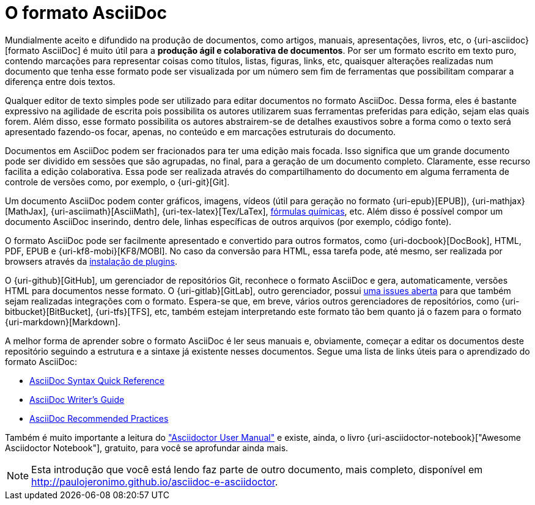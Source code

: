 [[formato-asciidoc]]
= O formato AsciiDoc

Mundialmente aceito e difundido na produção de documentos, como artigos, manuais, apresentações, livros, etc, o {uri-asciidoc}[formato AsciiDoc] é muito útil para a **produção ágil e colaborativa de documentos**. Por ser um formato escrito em texto puro, contendo marcações para representar coisas como títulos, listas, figuras, links, etc, quaisquer alterações realizadas num documento que tenha esse formato pode ser visualizada por um número sem fim de ferramentas que possibilitam comparar a diferença entre dois textos.

Qualquer editor de texto simples pode ser utilizado para editar documentos no formato AsciiDoc. Dessa forma, eles é bastante expressivo na agilidade de escrita pois possibilita os autores utilizarem suas ferramentas preferidas para edição, sejam elas quais forem. Além disso, esse formato possibilita os autores abstrairem-se de detalhes exaustivos sobre a forma como o texto será apresentado fazendo-os focar, apenas, no conteúdo e em marcações estruturais do documento.

Documentos em AsciiDoc podem ser fracionados para ter uma edição mais focada. Isso significa que um grande documento pode ser dividido em sessões que são agrupadas, no final, para a geração de um documento completo. Claramente, esse recurso facilita a edição colaborativa. Essa pode ser realizada através do compartilhamento do documento em alguma ferramenta de controle de versões como, por exemplo, o {uri-git}[Git].

Um documento AsciiDoc podem conter gráficos, imagens, vídeos (útil para geração no formato {uri-epub}[EPUB]), {uri-mathjax}[MathJax], {uri-asciimath}[AsciiMath], {uri-tex-latex}[Tex/LaTex], http://epsilon.my.noteshare.io/section/chemistry-jc[fórmulas químicas], etc. Além disso é possível compor um documento AsciiDoc inserindo, dentro dele, linhas específicas de outros arquivos (por exemplo, código fonte).

O formato AsciiDoc pode ser facilmente apresentado e convertido para outros formatos, como {uri-docbook}[DocBook], HTML, PDF, EPUB e {uri-kf8-mobi}[KF8/MOBI]. No caso da conversão para HTML, essa tarefa pode, até mesmo, ser realizada por browsers através da <<visualizacao-em-browsers,instalação de plugins>>.

O {uri-github}[GitHub], um gerenciador de repositórios Git, reconhece o formato AsciiDoc e gera, automaticamente, versões HTML para documentos nesse formato. O {uri-gitlab}[GitLab], outro gerenciador, possui https://gitlab.com/gitlab-org/gitlab-ce/issues/10778[uma issues aberta] para que também sejam realizadas integrações com o formato. Espera-se que, em breve, vários outros gerenciadores de repositórios, como {uri-bitbucket}[BitBucket], {uri-tfs}[TFS], etc, também estejam interpretando este formato tão bem quanto já o fazem para o formato {uri-markdown}[Markdown].

A melhor forma de aprender sobre o formato AsciiDoc é ler seus manuais e, obviamente, começar a editar os documentos deste repositório seguindo a estrutura e a sintaxe já existente nesses documentos. Segue uma lista de links úteis para o aprendizado do formato AsciiDoc:

* http://asciidoctor.org/docs/asciidoc-syntax-quick-reference/[AsciiDoc Syntax Quick Reference]
* http://asciidoctor.org/docs/asciidoc-writers-guide/[AsciiDoc Writer’s Guide]
* http://asciidoctor.org/docs/asciidoc-recommended-practices/[AsciiDoc Recommended Practices]

Também é muito importante a leitura do http://asciidoctor.org/docs/user-manual/["Asciidoctor User Manual"] e existe, ainda, o livro {uri-asciidoctor-notebook}["Awesome Asciidoctor Notebook"], gratuito, para você se aprofundar ainda mais.

NOTE: Esta introdução que você está lendo faz parte de outro documento, mais completo, disponível em http://paulojeronimo.github.io/asciidoc-e-asciidoctor.
